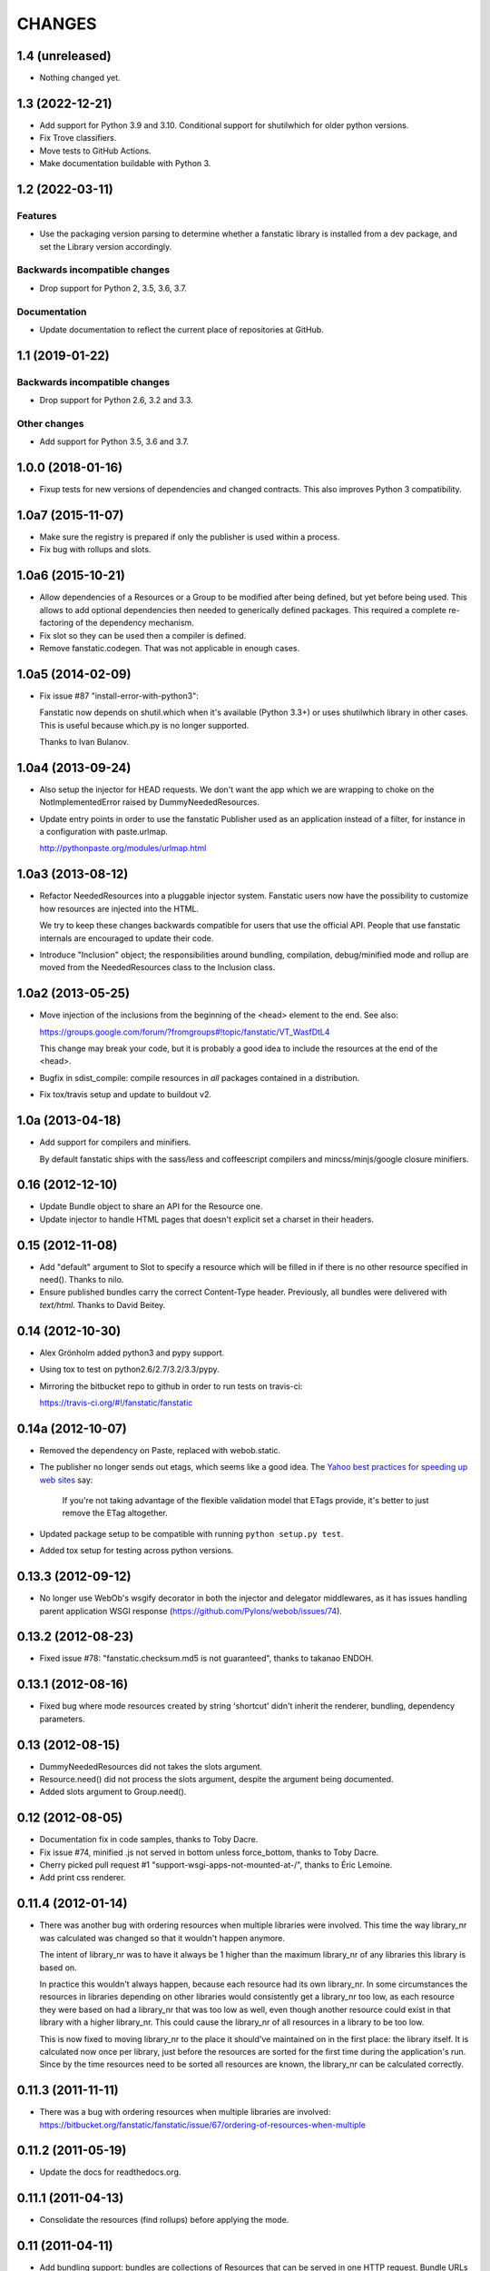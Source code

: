 =======
CHANGES
=======

1.4 (unreleased)
================

- Nothing changed yet.


1.3 (2022-12-21)
================

- Add support for Python 3.9 and 3.10.
  Conditional support for shutilwhich for older python versions.

- Fix Trove classifiers.

- Move tests to GitHub Actions.

- Make documentation buildable with Python 3.


1.2 (2022-03-11)
================

Features
--------

- Use the packaging version parsing to determine whether a fanstatic library
  is installed from a dev package, and set the Library version accordingly.

Backwards incompatible changes
------------------------------

- Drop support for Python 2, 3.5, 3.6, 3.7.

Documentation
-------------

- Update documentation to reflect the current place of repositories at GitHub.


1.1 (2019-01-22)
================

Backwards incompatible changes
------------------------------

- Drop support for Python 2.6, 3.2 and 3.3.

Other changes
-------------

- Add support for Python 3.5, 3.6 and 3.7.


1.0.0 (2018-01-16)
==================
- Fixup tests for new versions of dependencies and changed contracts. This
  also improves Python 3 compatibility.

1.0a7 (2015-11-07)
==================

- Make sure the registry is prepared if only the publisher is used
  within a process.

- Fix bug with rollups and slots.

1.0a6 (2015-10-21)
==================

- Allow dependencies of a Resources or a Group to be modified after
  being defined, but yet before being used. This allows to add
  optional dependencies then needed to generically defined
  packages. This required a complete re-factoring of the dependency
  mechanism.

- Fix slot so they can be used then a compiler is defined.

- Remove fanstatic.codegen. That was not applicable in enough cases.


1.0a5 (2014-02-09)
==================

- Fix issue #87 "install-error-with-python3":

  Fanstatic now depends on shutil.which when it's available
  (Python 3.3+) or uses shutilwhich library in other cases. This
  is useful because which.py is no longer supported.

  Thanks to Ivan Bulanov.

1.0a4 (2013-09-24)
==================

- Also setup the injector for HEAD requests. We don't want the app which we
  are wrapping to choke on the NotImplementedError raised by
  DummyNeededResources.

- Update entry points in order to use the fanstatic Publisher used as an
  application instead of a filter, for instance in a configuration
  with paste.urlmap.

  http://pythonpaste.org/modules/urlmap.html

1.0a3 (2013-08-12)
==================

- Refactor NeededResources into a pluggable injector system. Fanstatic users
  now have the possibility to customize how resources are injected into the
  HTML.

  We try to keep these changes backwards compatible for users that use
  the official API. People that use fanstatic internals are encouraged to
  update their code.

- Introduce "Inclusion" object; the responsibilities around bundling,
  compilation, debug/minified mode and rollup are moved from the
  NeededResources class to the Inclusion class.

1.0a2 (2013-05-25)
==================

- Move injection of the inclusions from the beginning of the <head> element to
  the end. See also:

  https://groups.google.com/forum/?fromgroups#!topic/fanstatic/VT_WasfDtL4

  This change may break your code, but it is probably a good idea to include
  the resources at the end of the <head>.

- Bugfix in sdist_compile: compile resources in *all* packages contained in a
  distribution.

- Fix tox/travis setup and update to buildout v2.

1.0a (2013-04-18)
=================

- Add support for compilers and minifiers.

  By default fanstatic ships with the sass/less and coffeescript compilers
  and mincss/minjs/google closure minifiers.

0.16 (2012-12-10)
=================

- Update Bundle object to share an API for the Resource one.

- Update injector to handle HTML pages that doesn't explicit set a
  charset in their headers.

0.15 (2012-11-08)
=================

- Add "default" argument to Slot to specify a resource which will be filled
  in if there is no other resource specified in need(). Thanks to nilo.

- Ensure published bundles carry the correct Content-Type header. Previously,
  all bundles were delivered with `text/html`. Thanks to David Beitey.


0.14 (2012-10-30)
=================

- Alex Grönholm added python3 and pypy support.

- Using tox to test on python2.6/2.7/3.2/3.3/pypy.

- Mirroring the bitbucket repo to github in order to run tests on travis-ci:

  https://travis-ci.org/#!/fanstatic/fanstatic

0.14a (2012-10-07)
==================

- Removed the dependency on Paste, replaced with webob.static.

- The publisher no longer sends out etags, which seems like a good
  idea. The `Yahoo best practices for speeding up web sites <http://developer.yahoo.com/performance/rules.html>`_
  say:

    If you're not taking advantage of the flexible validation model that
    ETags provide, it's better to just remove the ETag altogether.

- Updated package setup to be compatible with running
  ``python setup.py test``.

- Added tox setup for testing across python versions.

0.13.3 (2012-09-12)
===================

- No longer use WebOb's wsgify decorator in both the injector and
  delegator middlewares, as it has issues handling parent application
  WSGI response (https://github.com/Pylons/webob/issues/74).

0.13.2 (2012-08-23)
===================

- Fixed issue #78: "fanstatic.checksum.md5 is not guaranteed", thanks to
  takanao ENDOH.

0.13.1 (2012-08-16)
===================

- Fixed bug where mode resources created by string 'shortcut' didn't
  inherit the renderer, bundling, dependency parameters.

0.13 (2012-08-15)
=================

- DummyNeededResources did not takes the slots argument.

- Resource.need() did not process the slots argument, despite the argument
  being documented.

- Added slots argument to Group.need().


0.12 (2012-08-05)
=================

- Documentation fix in code samples, thanks to Toby Dacre.

- Fix issue #74, minified .js not served in bottom unless force_bottom,
  thanks to Toby Dacre.

- Cherry picked pull request #1 "support-wsgi-apps-not-mounted-at-/",
  thanks to Éric Lemoine.

- Add print css renderer.

0.11.4 (2012-01-14)
===================

- There was another bug with ordering resources when multiple libraries
  were involved. This time the way library_nr was calculated was changed
  so that it wouldn't happen anymore.

  The intent of library_nr was to have it always be 1 higher than the
  maximum library_nr of any libraries this library is based on.

  In practice this wouldn't always happen, because each resource had
  its own library_nr. In some circumstances the resources in libraries
  depending on other libraries would consistently get a library_nr too
  low, as each resource they were based on had a library_nr that was
  too low as well, even though another resource could exist in that
  library with a higher library_nr. This could cause the library_nr of
  all resources in a library to be too low.

  This is now fixed to moving library_nr to the place it should've
  maintained on in the first place: the library itself. It is
  calculated now once per library, just before the resources are
  sorted for the first time during the application's run. Since by the
  time resources need to be sorted all resources are known, the library_nr
  can be calculated correctly.

0.11.3 (2011-11-11)
===================

- There was a bug with ordering resources when multiple libraries
  are involved: https://bitbucket.org/fanstatic/fanstatic/issue/67/ordering-of-resources-when-multiple

0.11.2 (2011-05-19)
===================

- Update the docs for readthedocs.org.

0.11.1 (2011-04-13)
===================

- Consolidate the resources (find rollups) before applying the mode.

0.11 (2011-04-11)
=================

- Add bundling support: bundles are collections of Resources that can
  be served in one HTTP request. Bundle URLs are constructed by the
  fanstatic injector and served by the fanstatic publisher.

- Remove eager_superseder arguments from Resource, as this was not used.

- Abstracted features of Resource, Group, Bundle into base classes
  Renderable and Dependable.

- Improved sorting of resources for inclusion on web page. This is to
  prepare for bundling support. Ordering is now more consistent, no
  matter in which order resources are .needed(). As long as you marked
  dependencies right this shouldn't break applications; if your
  resources are included in the wrong order now, fix resource dependencies.

- base_url is not required anymore (as in the past); improve base_url
  management API so that integration packages like zope.fanstatic have
  a more explicit way to manage this information.

- Resources check whether the file they refer to exists or not. If
  the file doesn't exist you get an UnknownResourceError.

- Renamed UnknownResourceExtension exception to
  UnknownResourceExtensionError. The old exception name is still
  available for backwards compatibility.

- Use mtime instead of md5 for determining speeds up version computation
  during development. The hashing method is still available for people who
  don't trust their filesystem using the ``versioning_use_md5`` parameter.

0.10.1 (2011-02-06)
===================

- Fixed issue #49.


0.10 (2011-01-19)
=================

- Renamed ``hashing`` to ``versioning``. Use the version of the python package
  as the version identifier for a Library, unless the package is installed in
  development mode. If a Library has no version or is in development, use the
  hash of the Library's directory contents as version identifier.

- Consolidated the Resource modes into ``debug`` and ``minified``.

- The injector component only sets up the NeededResources if the request method
  is GET or POST.

- The ``devmode`` parameter has been renamed to ``recompute_hashes`` in order
  to more aptly reflect its behavior. When recompute_hashes is True, hashes are
  recomputed for every request - this is the default behavior.


0.9b (2011-01-06)
=================

Fanstatic is a fundamental rewrite of `hurry.resource`_. As such, Fanstatic
breaks compatibility with hurry.resource. Here's a list of essential changes
since version 0.10 of hurry.resource:

- Fundamental API cleanups and changes.

- Fanstatic no longer depends on ZTK packages, and provides several 'pure' WSGI
  components. This allows for greater re-use in different WSGI-based frameworks.

- `zope.fanstatic`_ (a rewrite of `hurry.zoperesource`_) provides the integration of
  Fanstatic with the ZTK.

- Fanstatic adds a WSGI component for serving resources, offloading it from the
  application framework.

- Fanstatic adds 'infinite' caching functionality by computing a unique URL
  for every version of a resource.

- Fanstatic uses `py.test`_ for test discovery and execution.

- A lot of effort has been put into documenting Fanstatic.

.. _`hurry.resource`: http://pypi.python.org/pypi/hurry.resource
.. _`hurry.zoperesource`: http://pypi.python.org/pypi/hurry.zoperesource
.. _`zope.fanstatic`: http://pypi.python.org/pypi/zope.fanstatic
.. _`py.test`: http://pypi.python.org/pypi/pytest
